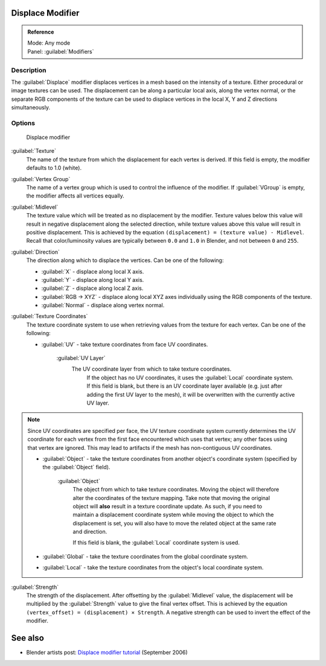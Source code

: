 
Displace Modifier
*****************

.. admonition:: Reference
   :class: refbox

   | Mode:     Any mode
   | Panel:    :guilabel:`Modifiers`


Description
===========

The :guilabel:`Displace` modifier displaces vertices in a mesh based on the intensity of a
texture. Either procedural or image textures can be used.
The displacement can be along a particular local axis, along the vertex normal,
or the separate RGB components of the texture can be used to displace vertices in the local X,
Y and Z directions simultaneously.


Options
=======

.. figure:: /images/25-Manual-Modifiers-Displace.jpg

   Displace modifier


:guilabel:`Texture`
   The name of the texture from which the displacement for each vertex is derived.
   If this field is empty, the modifier defaults to 1.0 (white).

:guilabel:`Vertex Group`
   The name of a vertex group which is used to control the influence of the modifier.
   If :guilabel:`VGroup` is empty, the modifier affects all vertices equally.

:guilabel:`Midlevel`
   The texture value which will be treated as no displacement by the modifier.
   Texture values below this value will result in negative displacement along the selected direction, while texture values above this value will result in positive displacement.
   This is achieved by the equation ``(displacement) = (texture value) - Midlevel``.
   Recall that color/luminosity values are typically between ``0.0`` and ``1.0`` in Blender, and not between ``0`` and ``255``.

:guilabel:`Direction`
   The direction along which to displace the vertices.
   Can be one of the following:

   - :guilabel:`X` - displace along local X axis.
   - :guilabel:`Y` - displace along local Y axis.
   - :guilabel:`Z` - displace along local Z axis.
   - :guilabel:`RGB → XYZ` - displace along local XYZ axes individually using the RGB components of the texture.
   - :guilabel:`Normal` - displace along vertex normal.

:guilabel:`Texture Coordinates`
   The texture coordinate system to use when retrieving values from the texture for each vertex.
   Can be one of the following:


   - :guilabel:`UV` - take texture coordinates from face UV coordinates.

      :guilabel:`UV Layer`
         The UV coordinate layer from which to take texture coordinates.
          If the object has no UV coordinates, it uses the :guilabel:`Local` coordinate system.
          If this field is blank, but there is an UV coordinate layer available
          (e.g. just after adding the first UV layer to the mesh),
          it will be overwritten with the currently active UV layer.


.. note::

   Since UV coordinates are specified per face, the UV texture coordinate system currently determines the UV
   coordinate for each vertex from the first face encountered which uses that vertex;
   any other faces using that vertex are ignored.
   This may lead to artifacts if the mesh has non-contiguous UV coordinates.


   - :guilabel:`Object` - take the texture coordinates from another object's coordinate system (specified by the :guilabel:`Object` field).

      :guilabel:`Object`
         The object from which to take texture coordinates.
         Moving the object will therefore alter the coordinates of the texture mapping.
         Take note that moving the original object will **also** result in a texture coordinate update.  As such, if
         you need to maintain a displacement coordinate system while moving the object to which the displacement is
         set, you will also have to move the related object at the same rate and direction.

         If this field is blank, the :guilabel:`Local` coordinate system is used.


   - :guilabel:`Global` - take the texture coordinates from the global coordinate system.


   - :guilabel:`Local` - take the texture coordinates from the object's local coordinate system.

:guilabel:`Strength`
   The strength of the displacement. After offsetting by the :guilabel:`Midlevel` value,
   the displacement will be multiplied by the :guilabel:`Strength` value to give the final vertex offset.
   This is achieved by the equation ``(vertex_offset) = (displacement) × Strength``.
   A negative strength can be used to invert the effect of the modifier.


See also
********

- Blender artists post: `Displace modifier tutorial <http://blenderartists.org/forum/showthread.php?t=77026>`__ (September 2006)


